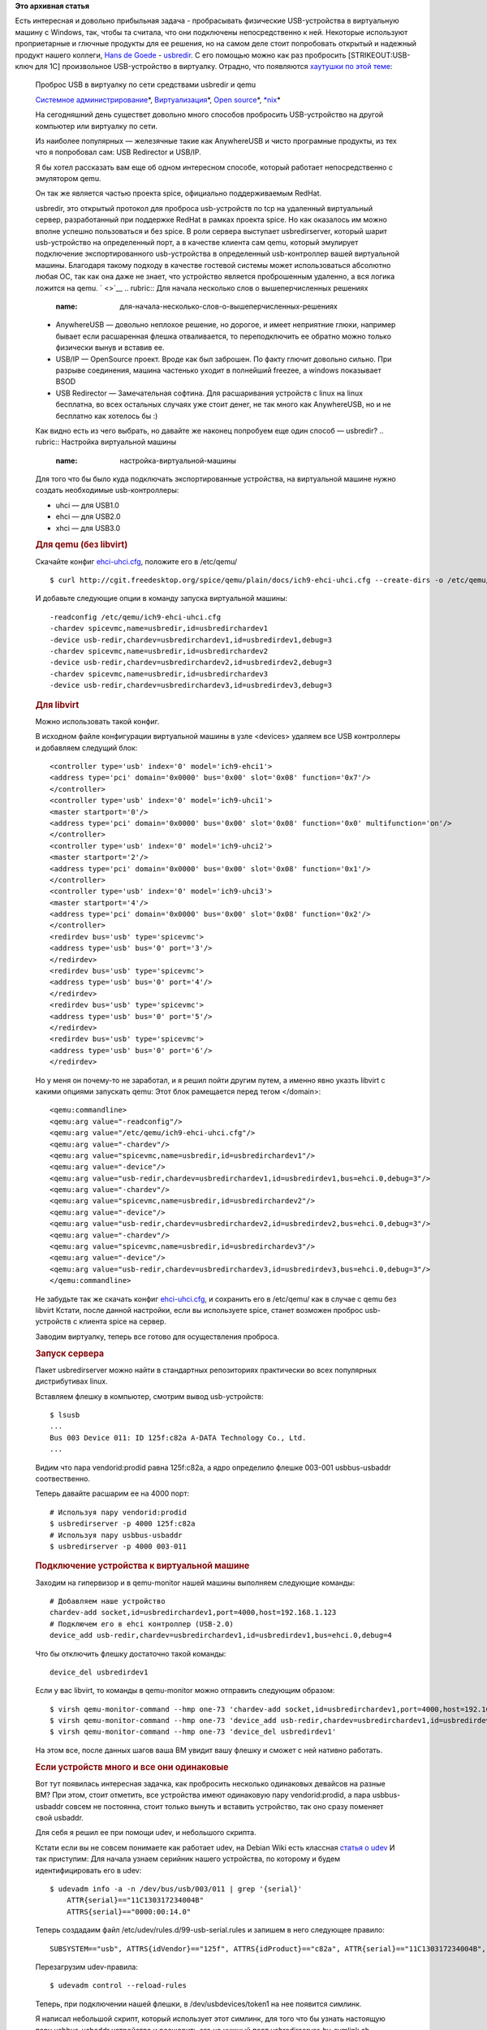 .. title:  Проброс USB в виртуалку по сети средствами usbredir и qemu
.. slug: Проброс-usb-в-виртуалку-по-сети-средствами-usbredir-и-qemu
.. date: 2015-08-20 14:44:47
.. tags:
.. category:
.. link:
.. description:
.. type: text
.. author: Peter Lemenkov

**Это архивная статья**


| Есть интересная и довольно прибыльная задача - пробрасывать физические
  USB-устройства в виртуальную машину с Windows, так, чтобы та считала,
  что они подключены непосредственно к ней. Некоторые используют
  проприетарные и глючные продукты для ее решения, но на самом деле
  стоит попробовать открытый и надежный продукт нашего коллеги, `Hans de
  Goede <https://github.com/jwrdegoede>`__ -
  `usbredir <https://github.com/SPICE/usbredir>`__. С его помощью можно
  как раз пробросить [STRIKEOUT:USB-ключ для 1С] произвольное
  USB-устройство в виртуалку. Отрадно, что появляются `хаутушки по этой
  теме <https://habrahabr.ru/post/265065/>`__:

    Проброс USB в виртуалку по сети средствами usbredir и qemu

    .. raw:: html

       <div class="hubs">

    `Системное
    администрирование <https://habrahabr.ru/hub/sys_admin/>`__\ \*,
    `Виртуализация <https://habrahabr.ru/hub/virtualization/>`__\ \*,
    `Open source <https://habrahabr.ru/hub/open_source/>`__\ \*,
    `\*nix <https://habrahabr.ru/hub/nix/>`__\ \*

    .. raw:: html

       </div>

    .. raw:: html

       <div class="content html_format">

    |image0|
    На сегодняшний день существет довольно много способов пробросить
    USB-устройство на другой компьютер или виртуалку по сети.

    Из наиболее популярных — железячные такие как AnywhereUSB и чисто
    програмные продукты, из тех что я попробовал сам: USB Redirector и
    USB/IP.

    Я бы хотел рассказать вам еще об одном интересном способе, который
    работает непосредственно с эмулятором qemu.

    Он так же является частью проекта spice, официально поддерживаемым
    RedHat.

    usbredir, это открытый протокол для проброса usb-устройств по tcp на
    удаленный виртуальный сервер, разработанный при поддержке RedHat в
    рамках проекта spice. Но как оказалось им можно вполне успешно
    пользоваться и без spice. В роли сервера выступает usbredirserver,
    который шарит usb-устройство на определенный порт, а в качестве
    клиента сам qemu, который эмулирует подключение экспортированного
    usb-устройства в определенный usb-контроллер вашей виртуальной
    машины. Благодаря такому подходу в качестве гостевой системы может
    использоваться абсолютно любая ОС, так как она даже не знает, что
    устройство является проброшенным удаленно, а вся логика ложится на
    qemu. ` <>`__
    .. rubric:: Для начала несколько слов о вышеперчисленных решениях
       :name: для-начала-несколько-слов-о-вышеперчисленных-решениях

    -  AnywhereUSB — довольно неплохое решение, но дорогое, и имеет
       неприятние глюки, например бывает если расшаренная флешка
       отваливается, то переподключить ее обратно можно только физически
       вынув и вставив ее.

    -  USB/IP — OpenSource проект. Вроде как был заброшен. По факту
       глючит довольно сильно. При разрыве соединения, машина частенько
       уходит в полнейший freezee, а windows показывает BSOD
    -  USB Redirector — Замечательная софтина. Для расшаривания
       устройств с linux на linux бесплатна, во всех остальных случаях
       уже стоит денег, не так много как AnywhereUSB, но и не бесплатно
       как хотелось бы :)

    Как видно есть из чего выбрать, но давайте же наконец попробуем еще
    один способ — usbredir?
    .. rubric:: Настройка виртуальной машины
       :name: настройка-виртуальной-машины

    Для того что бы было куда подключать экспортированные устройства, на
    виртуальной машине нужно создать необходимые usb-контроллеры:

    -  uhci — для USB1.0
    -  ehci — для USB2.0
    -  xhci — для USB3.0

    .. rubric:: Для qemu (без libvirt)
       :name: для-qemu-без-libvirt

    Скачайте конфиг
    `ehci-uhci.cfg <http://cgit.freedesktop.org/spice/qemu/plain/docs/ich9-ehci-uhci.cfg>`__,
    положите его в /etc/qemu/
    ::

        $ curl http://cgit.freedesktop.org/spice/qemu/plain/docs/ich9-ehci-uhci.cfg --create-dirs -o /etc/qemu/ehci-uhci.cfg

    И добавьте следующие опции в команду запуска виртуальной машины:
    ::

        -readconfig /etc/qemu/ich9-ehci-uhci.cfg
        -chardev spicevmc,name=usbredir,id=usbredirchardev1
        -device usb-redir,chardev=usbredirchardev1,id=usbredirdev1,debug=3
        -chardev spicevmc,name=usbredir,id=usbredirchardev2
        -device usb-redir,chardev=usbredirchardev2,id=usbredirdev2,debug=3
        -chardev spicevmc,name=usbredir,id=usbredirchardev3
        -device usb-redir,chardev=usbredirchardev3,id=usbredirdev3,debug=3

    .. rubric:: Для libvirt
       :name: для-libvirt

    Можно использовать такой конфиг.

    В исходном файле конфигурации виртуальной машины в узле <devices>
    удаляем все USB контроллеры и добавляем следущий блок:
    ::

        <controller type='usb' index='0' model='ich9-ehci1'>
        <address type='pci' domain='0x0000' bus='0x00' slot='0x08' function='0x7'/>
        </controller>
        <controller type='usb' index='0' model='ich9-uhci1'>
        <master startport='0'/>
        <address type='pci' domain='0x0000' bus='0x00' slot='0x08' function='0x0' multifunction='on'/>
        </controller>
        <controller type='usb' index='0' model='ich9-uhci2'>
        <master startport='2'/>
        <address type='pci' domain='0x0000' bus='0x00' slot='0x08' function='0x1'/>
        </controller>
        <controller type='usb' index='0' model='ich9-uhci3'>
        <master startport='4'/>
        <address type='pci' domain='0x0000' bus='0x00' slot='0x08' function='0x2'/>
        </controller>
        <redirdev bus='usb' type='spicevmc'> 
        <address type='usb' bus='0' port='3'/>
        </redirdev>
        <redirdev bus='usb' type='spicevmc'>
        <address type='usb' bus='0' port='4'/>
        </redirdev>
        <redirdev bus='usb' type='spicevmc'>
        <address type='usb' bus='0' port='5'/>
        </redirdev>
        <redirdev bus='usb' type='spicevmc'>
        <address type='usb' bus='0' port='6'/>
        </redirdev>

    Но у меня он почему-то не заработал, и я решил пойти другим путем, а
    именно явно указть libvirt с какими опциями запускать qemu:
    Этот блок рамещается перед тегом </domain>:
    ::

        <qemu:commandline>
        <qemu:arg value="-readconfig"/>
        <qemu:arg value="/etc/qemu/ich9-ehci-uhci.cfg"/>
        <qemu:arg value="-chardev"/>
        <qemu:arg value="spicevmc,name=usbredir,id=usbredirchardev1"/>
        <qemu:arg value="-device"/>
        <qemu:arg value="usb-redir,chardev=usbredirchardev1,id=usbredirdev1,bus=ehci.0,debug=3"/>
        <qemu:arg value="-chardev"/>
        <qemu:arg value="spicevmc,name=usbredir,id=usbredirchardev2"/>
        <qemu:arg value="-device"/>
        <qemu:arg value="usb-redir,chardev=usbredirchardev2,id=usbredirdev2,bus=ehci.0,debug=3"/>
        <qemu:arg value="-chardev"/>
        <qemu:arg value="spicevmc,name=usbredir,id=usbredirchardev3"/>
        <qemu:arg value="-device"/>
        <qemu:arg value="usb-redir,chardev=usbredirchardev3,id=usbredirdev3,bus=ehci.0,debug=3"/>
        </qemu:commandline>

    Не забудьте так же скачать конфиг
    `ehci-uhci.cfg <http://cgit.freedesktop.org/spice/qemu/plain/docs/ich9-ehci-uhci.cfg>`__,
    и сохранить его в /etc/qemu/ как в случае с qemu без libvirt
    Кстати, после данной настройки, если вы используете spice, станет
    возможен проброс usb-устройств с клиента spice на сервер.

    Заводим виртуалку, теперь все готово для осуществления проброса.

    .. rubric:: Запуск сервера
       :name: запуск-сервера

    Пакет usbredirserver можно найти в стандартных репозиториях
    практически во всех популярных дистрибутивах linux.

    Вставляем флешку в компьютер, смотрим вывод usb-устройств:
    ::

        $ lsusb
        ...
        Bus 003 Device 011: ID 125f:c82a A-DATA Technology Co., Ltd. 
        ...

    Видим что пара vendorid:prodid равна 125f:c82a, а ядро определило
    флешке 003-001 usbbus-usbaddr соотвественно.

    Теперь давайте расшарим ее на 4000 порт:
    ::

        # Используя пару vendorid:prodid
        $ usbredirserver -p 4000 125f:c82a
        # Используя пару usbbus-usbaddr
        $ usbredirserver -p 4000 003-011

    .. rubric:: Подключение устройства к виртуальной машине
       :name: подключение-устройства-к-виртуальной-машине

    Заходим на гипервизор и в qemu-monitor нашей машины выполняем
    следующие команды:
    ::

        # Добавляем наше устройство
        chardev-add socket,id=usbredirchardev1,port=4000,host=192.168.1.123
        # Подключем его в ehci контроллер (USB-2.0)
        device_add usb-redir,chardev=usbredirchardev1,id=usbredirdev1,bus=ehci.0,debug=4

    Что бы отключить флешку достаточно такой команды:
    ::

        device_del usbredirdev1

    Если у вас libvirt, то команды в qemu-monitor можно отправить
    следующим образом:
    ::

        $ virsh qemu-monitor-command --hmp one-73 'chardev-add socket,id=usbredirchardev1,port=4000,host=192.168.1.123'
        $ virsh qemu-monitor-command --hmp one-73 'device_add usb-redir,chardev=usbredirchardev1,id=usbredirdev1,bus=ehci.0,debug=4'
        $ virsh qemu-monitor-command --hmp one-73 'device_del usbredirdev1'

    На этом все, после данных шагов ваша ВМ увидит вашу флешку и сможет
    с ней нативно работать.

    .. rubric:: Если устройств много и все они одинаковые
       :name: если-устройств-много-и-все-они-одинаковые

    Вот тут появилась интересная задачка, как пробросить несколько
    одинаковых девайсов на разные ВМ?
    При этом, стоит отметить, все устройства имеют одинаковую пару
    vendorid:prodid, а пара usbbus-usbaddr совсем не постоянна, стоит
    только вынуть и вставить устройство, так оно сразу поменяет свой
    usbaddr.

    Для себя я решил ее при помощи udev, и небольшого скрипта.

    Кстати если вы не совсем понимаете как работает udev, на Debian Wiki
    есть классная `статья о udev <https://wiki.debian.org/ru/udev>`__
    И так приступим:
    Для начала узнаем серийник нашего устройства, по которому и будем
    идентифицировать его в udev:
    ::

        $ udevadm info -a -n /dev/bus/usb/003/011 | grep '{serial}'
            ATTR{serial}=="11C130317234004B"
            ATTRS{serial}=="0000:00:14.0"

    Теперь создадаим файл /etc/udev/rules.d/99-usb-serial.rules и
    запишем в него следующее правило:
    ::

        SUBSYSTEM=="usb", ATTRS{idVendor}=="125f", ATTRS{idProduct}=="c82a", ATTR{serial}=="11C130317234004B", SYMLINK+="usbdevices/token1"

    Перезагрузим udev-правила:
    ::

        $ udevadm control --reload-rules

    Теперь, при подключении нашей флешки, в /dev/usbdevices/token1 на
    нее появится симлинк.

    Я написал небольшой скрипт, который использует этот симлинк, для
    того что бы узнать настоящую пару usbbus-usbaddr устройства и
    расшарить его на нужный порт
    usbredirserver-by-symlink.sh
    ::

        #!/bin/bash
        keys="${@:1:${#}-1}"
        usblink="${@: -1}"
        if [ -L $usblink ] && [ $# != 0 ]; then
            usbbus=`udevadm info -a -n $usblink | awk -F== '/ATTR{busnum}/ { gsub(/"/,"",$2);print $2 }'`
            usbaddr=`udevadm info -a -n $usblink | awk -F== '/ATTR{devnum}/ { gsub(/"/,"",$2);print $2 }'`
            if [ "$usbbus" != "" ] && [ "$usbaddr" != "" ]; then
                usbredirserver $keys $usbbus-$usbaddr
            else
                echo "This is not usb device"
                exit 1
            fi
        else
            echo "Usage: usbredirserver-by-symlink.sh [-p|--port <port>] [-v|--verbose <0-5>] /dev/usbdevice"
            exit 1
        fi

    К сожалению от смены пары usbbus-usbaddr после расшаривания
    устройства этот скрипт не спасет, так как usbredirserver не
    отваливается, если устройство вынуть или если такое устройство
    вообще не существует. Но он облегчит путь и поможет не запутаться
    при расшаривании нужного устройства на нужные ВМ.

    В дальнейшем его можно будет использовать, для написания следующего
    скрипта, который будет мониторить подключение/отключение устройств,
    расшаривать нужные и автоматически подключать/отключать их на
    удаленной ВМ.

    .. rubric:: Источники:
       :name: источники

    `umvirt.ru/node/82 <http://umvirt.ru/node/82>`__
    `opennebula.org/opennebula-for-virtual-desktops <http://opennebula.org/opennebula-for-virtual-desktops/>`__
    `opennet.ru/opennews/art.shtml?num=30773 <http://opennet.ru/opennews/art.shtml?num=30773>`__
    `lists.gnu.org/archive/html/qemu-devel/2013-07/msg05244.html <http://lists.gnu.org/archive/html/qemu-devel/2013-07/msg05244.html>`__

    .. raw:: html

       </div>

.. |image0| image:: https://habrastorage.org/files/e6a/1bc/05d/e6a1bc05d70c460399d3276fdec28d2c.png

